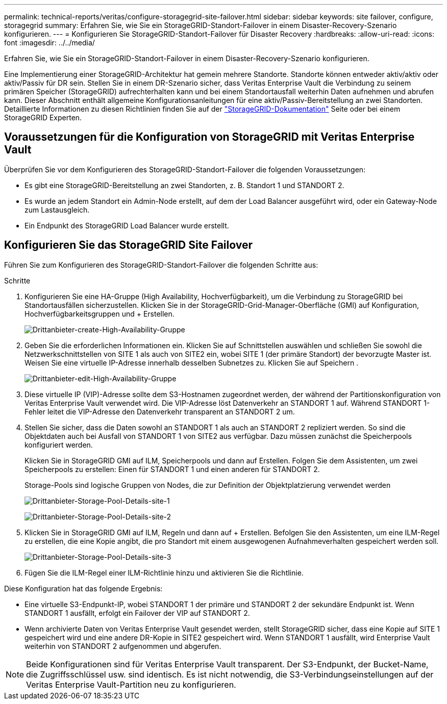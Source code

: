 ---
permalink: technical-reports/veritas/configure-storagegrid-site-failover.html 
sidebar: sidebar 
keywords: site failover, configure, storagegrid 
summary: Erfahren Sie, wie Sie ein StorageGRID-Standort-Failover in einem Disaster-Recovery-Szenario konfigurieren. 
---
= Konfigurieren Sie StorageGRID-Standort-Failover für Disaster Recovery
:hardbreaks:
:allow-uri-read: 
:icons: font
:imagesdir: ../../media/


[role="lead"]
Erfahren Sie, wie Sie ein StorageGRID-Standort-Failover in einem Disaster-Recovery-Szenario konfigurieren.

Eine Implementierung einer StorageGRID-Architektur hat gemein mehrere Standorte. Standorte können entweder aktiv/aktiv oder aktiv/Passiv für DR sein. Stellen Sie in einem DR-Szenario sicher, dass Veritas Enterprise Vault die Verbindung zu seinem primären Speicher (StorageGRID) aufrechterhalten kann und bei einem Standortausfall weiterhin Daten aufnehmen und abrufen kann. Dieser Abschnitt enthält allgemeine Konfigurationsanleitungen für eine aktiv/Passiv-Bereitstellung an zwei Standorten. Detaillierte Informationen zu diesen Richtlinien finden Sie auf der link:https://docs.netapp.com/us-en/storagegrid-118/["StorageGRID-Dokumentation"] Seite oder bei einem StorageGRID Experten.



== Voraussetzungen für die Konfiguration von StorageGRID mit Veritas Enterprise Vault

Überprüfen Sie vor dem Konfigurieren des StorageGRID-Standort-Failover die folgenden Voraussetzungen:

* Es gibt eine StorageGRID-Bereitstellung an zwei Standorten, z. B. Standort 1 und STANDORT 2.
* Es wurde an jedem Standort ein Admin-Node erstellt, auf dem der Load Balancer ausgeführt wird, oder ein Gateway-Node zum Lastausgleich.
* Ein Endpunkt des StorageGRID Load Balancer wurde erstellt.




== Konfigurieren Sie das StorageGRID Site Failover

Führen Sie zum Konfigurieren des StorageGRID-Standort-Failover die folgenden Schritte aus:

.Schritte
. Konfigurieren Sie eine HA-Gruppe (High Availability, Hochverfügbarkeit), um die Verbindung zu StorageGRID bei Standortausfällen sicherzustellen. Klicken Sie in der StorageGRID-Grid-Manager-Oberfläche (GMI) auf Konfiguration, Hochverfügbarkeitsgruppen und + Erstellen.
+
image:third-party-create-high-availability-group.png["Drittanbieter-create-High-Availability-Gruppe"]

. Geben Sie die erforderlichen Informationen ein. Klicken Sie auf Schnittstellen auswählen und schließen Sie sowohl die Netzwerkschnittstellen von SITE 1 als auch von SITE2 ein, wobei SITE 1 (der primäre Standort) der bevorzugte Master ist. Weisen Sie eine virtuelle IP-Adresse innerhalb desselben Subnetzes zu. Klicken Sie auf Speichern .
+
image:third-party-edit-high-availability-group.png["Drittanbieter-edit-High-Availability-Gruppe"]

. Diese virtuelle IP (VIP)-Adresse sollte dem S3-Hostnamen zugeordnet werden, der während der Partitionskonfiguration von Veritas Enterprise Vault verwendet wird. Die VIP-Adresse löst Datenverkehr an STANDORT 1 auf. Während STANDORT 1-Fehler leitet die VIP-Adresse den Datenverkehr transparent an STANDORT 2 um.
. Stellen Sie sicher, dass die Daten sowohl an STANDORT 1 als auch an STANDORT 2 repliziert werden. So sind die Objektdaten auch bei Ausfall von STANDORT 1 von SITE2 aus verfügbar. Dazu müssen zunächst die Speicherpools konfiguriert werden.
+
Klicken Sie in StorageGRID GMI auf ILM, Speicherpools und dann auf Erstellen. Folgen Sie dem Assistenten, um zwei Speicherpools zu erstellen: Einen für STANDORT 1 und einen anderen für STANDORT 2.

+
Storage-Pools sind logische Gruppen von Nodes, die zur Definition der Objektplatzierung verwendet werden

+
image:third-party-storage-pool-details-site-1.png["Drittanbieter-Storage-Pool-Details-site-1"]

+
image:third-party-storage-pool-details-site-2.png["Drittanbieter-Storage-Pool-Details-site-2"]

. Klicken Sie in StorageGRID GMI auf ILM, Regeln und dann auf + Erstellen. Befolgen Sie den Assistenten, um eine ILM-Regel zu erstellen, die eine Kopie angibt, die pro Standort mit einem ausgewogenen Aufnahmeverhalten gespeichert werden soll.
+
image:third-party-storage-pool-details-site-3.png["Drittanbieter-Storage-Pool-Details-site-3"]

. Fügen Sie die ILM-Regel einer ILM-Richtlinie hinzu und aktivieren Sie die Richtlinie.


Diese Konfiguration hat das folgende Ergebnis:

* Eine virtuelle S3-Endpunkt-IP, wobei STANDORT 1 der primäre und STANDORT 2 der sekundäre Endpunkt ist. Wenn STANDORT 1 ausfällt, erfolgt ein Failover der VIP auf STANDORT 2.
* Wenn archivierte Daten von Veritas Enterprise Vault gesendet werden, stellt StorageGRID sicher, dass eine Kopie auf SITE 1 gespeichert wird und eine andere DR-Kopie in SITE2 gespeichert wird. Wenn STANDORT 1 ausfällt, wird Enterprise Vault weiterhin von STANDORT 2 aufgenommen und abgerufen.



NOTE: Beide Konfigurationen sind für Veritas Enterprise Vault transparent. Der S3-Endpunkt, der Bucket-Name, die Zugriffsschlüssel usw. sind identisch. Es ist nicht notwendig, die S3-Verbindungseinstellungen auf der Veritas Enterprise Vault-Partition neu zu konfigurieren.
